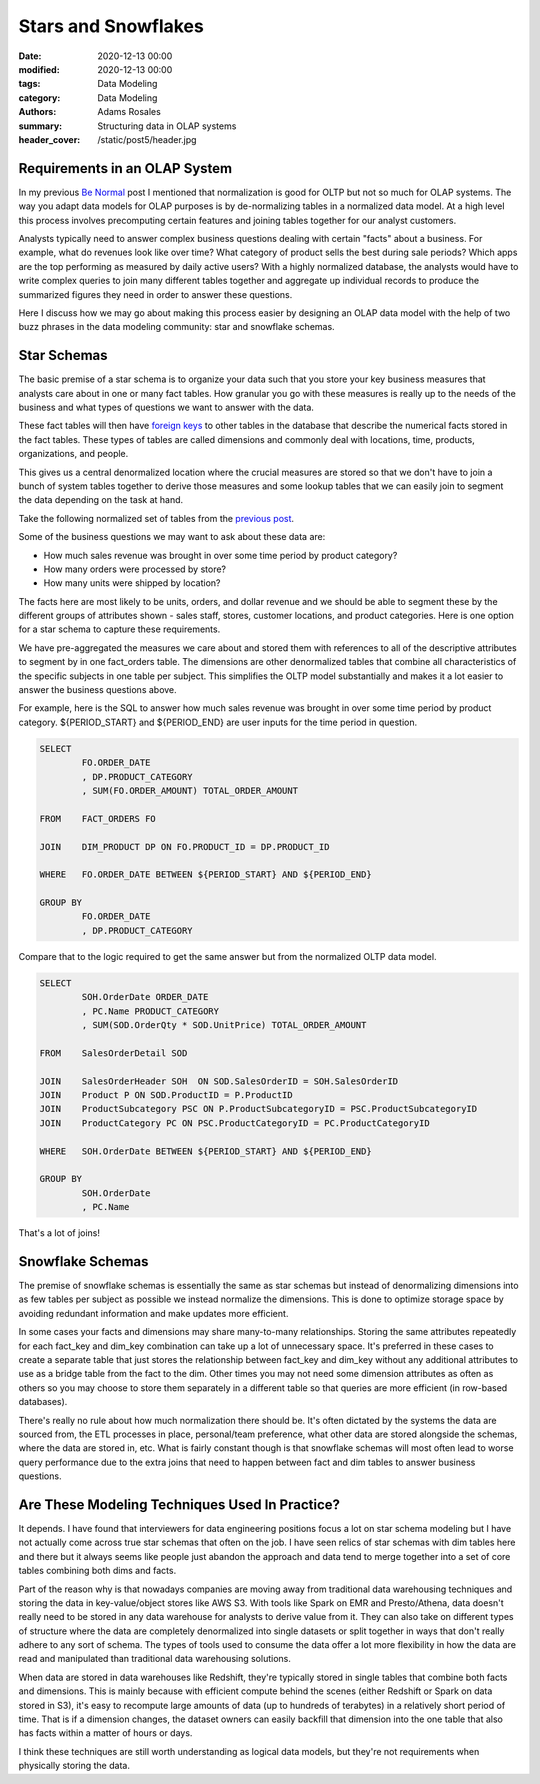 ********************
Stars and Snowflakes
********************

:date: 2020-12-13 00:00
:modified: 2020-12-13 00:00
:tags: Data Modeling
:category: Data Modeling
:authors: Adams Rosales
:summary: Structuring data in OLAP systems
:header_cover: /static/post5/header.jpg

Requirements in an OLAP System
##############################
In my previous `Be Normal <https://decipheringbigdata.net/be-normal.html>`_ post I mentioned that normalization is good
for OLTP but not so much for OLAP systems. The way you adapt data models for OLAP purposes is by de-normalizing tables in
a normalized data model. At a high level this process involves precomputing certain features and joining tables together
for our analyst customers.

Analysts typically need to answer complex business questions dealing with certain "facts" about a business. For example,
what do revenues look like over time? What category of product sells the best during sale periods? Which apps are the
top performing as measured by daily active users? With a highly normalized database, the analysts would have to write
complex queries to join many different tables together and aggregate up individual records to produce the summarized
figures they need in order to answer these questions.

Here I discuss how we may go about making this process easier by designing an OLAP data model with the help of two buzz
phrases in the data modeling community: star and snowflake schemas.

Star Schemas
############
The basic premise of a star schema is to organize your data such that you store your key business measures that analysts
care about in one or many fact tables. How granular you go with these measures is really up to the needs of the business
and what types of questions we want to answer with the data.

These fact tables will then have `foreign keys <https://www.techopedia.com/definition/7272/foreign-keyl>`_ to other
tables in the database that describe the numerical facts stored in the fact tables. These types of tables are called
dimensions and commonly deal with locations, time, products, organizations, and people.

This gives us a central denormalized location where the crucial measures are stored so that we don't have to join a
bunch of system tables together to derive those measures and some lookup tables that we can easily join to segment the
data depending on the task at hand.

Take the following normalized set of tables from the `previous post <https://decipheringbigdata.net/be-normal.html>`_.

.. image:: /static/post4/post4_complexdiagram.jpg
  :width: 90%
  :alt: Complex OLTP diagram

Some of the business questions we may want to ask about these data are:

- How much sales revenue was brought in over some time period by product category?
- How many orders were processed by store?
- How many units were shipped by location?

The facts here are most likely to be units, orders, and dollar revenue and we should be able to segment these by the
different groups of attributes shown - sales staff, stores, customer locations, and product categories. Here is
one option for a star schema to capture these requirements.

.. image:: /static/post5/post5_star.jpg
  :width: 100%
  :alt: Sample star schema

We have pre-aggregated the measures we care about and stored them with references to all of the descriptive attributes
to segment by in one fact_orders table. The dimensions are other denormalized tables that combine all characteristics
of the specific subjects in one table per subject. This simplifies the OLTP model substantially and makes it a lot
easier to answer the business questions above.

For example, here is the SQL to answer how much sales revenue was brought in over some time period by product category.
${PERIOD_START} and ${PERIOD_END} are user inputs for the time period in question.

.. code-block:: sql

    SELECT
            FO.ORDER_DATE
            , DP.PRODUCT_CATEGORY
            , SUM(FO.ORDER_AMOUNT) TOTAL_ORDER_AMOUNT

    FROM    FACT_ORDERS FO

    JOIN    DIM_PRODUCT DP ON FO.PRODUCT_ID = DP.PRODUCT_ID

    WHERE   FO.ORDER_DATE BETWEEN ${PERIOD_START} AND ${PERIOD_END}

    GROUP BY
            FO.ORDER_DATE
            , DP.PRODUCT_CATEGORY

Compare that to the logic required to get the same answer but from the normalized OLTP data model.

.. code-block:: sql

    SELECT
            SOH.OrderDate ORDER_DATE
            , PC.Name PRODUCT_CATEGORY
            , SUM(SOD.OrderQty * SOD.UnitPrice) TOTAL_ORDER_AMOUNT

    FROM    SalesOrderDetail SOD

    JOIN    SalesOrderHeader SOH  ON SOD.SalesOrderID = SOH.SalesOrderID
    JOIN    Product P ON SOD.ProductID = P.ProductID
    JOIN    ProductSubcategory PSC ON P.ProductSubcategoryID = PSC.ProductSubcategoryID
    JOIN    ProductCategory PC ON PSC.ProductCategoryID = PC.ProductCategoryID

    WHERE   SOH.OrderDate BETWEEN ${PERIOD_START} AND ${PERIOD_END}

    GROUP BY
            SOH.OrderDate
            , PC.Name

That's a lot of joins!

Snowflake Schemas
#################
The premise of snowflake schemas is essentially the same as star schemas but instead of denormalizing dimensions into
as few tables per subject as possible we instead normalize the dimensions. This is done to optimize storage space by
avoiding redundant information and make updates more efficient.

In some cases your facts and dimensions may share many-to-many relationships. Storing the same attributes repeatedly for
each fact_key and dim_key combination can take up a lot of unnecessary space. It's preferred in these cases to create a
separate table that just stores the relationship between fact_key and dim_key without any additional attributes to use as
a bridge table from the fact to the dim. Other times you may not need some dimension attributes as often as others
so you may choose to store them separately in a different table so that queries are more efficient (in row-based databases).

There's really no rule about how much normalization there should be. It's often dictated by the systems the data are
sourced from, the ETL processes in place, personal/team preference, what other data are stored alongside the schemas,
where the data are stored in, etc. What is fairly constant though is that snowflake schemas will most often lead to
worse query performance due to the extra joins that need to happen between fact and dim tables to answer business
questions.

Are These Modeling Techniques Used In Practice?
###############################################
It depends. I have found that interviewers for data engineering positions focus a lot on star schema modeling but I have not
actually come across true star schemas that often on the job. I have seen relics of star schemas with dim tables here and
there but it always seems like people just abandon the approach and data tend to merge together into a set of core tables
combining both dims and facts.

Part of the reason why is that nowadays companies are moving away from traditional data warehousing techniques and
storing the data in key-value/object stores like AWS S3. With tools like Spark on EMR and Presto/Athena, data doesn't
really need to be stored in any data warehouse for analysts to derive value from it. They can also take on different
types of structure where the data are completely denormalized into single datasets or split together in ways that don't
really adhere to any sort of schema. The types of tools used to consume the data offer a lot more flexibility in how
the data are read and manipulated than traditional data warehousing solutions.

When data are stored in data warehouses like Redshift, they're typically stored in single tables that combine both facts
and dimensions. This is mainly because with efficient compute behind the scenes (either Redshift or Spark on data stored
in S3), it's easy to recompute large amounts of data (up to hundreds of terabytes) in a relatively short period of time.
That is if a dimension changes, the dataset owners can easily backfill that dimension into the one table that also has
facts within a matter of hours or days.

I think these techniques are still worth understanding as logical data models, but they're not requirements
when physically storing the data.

